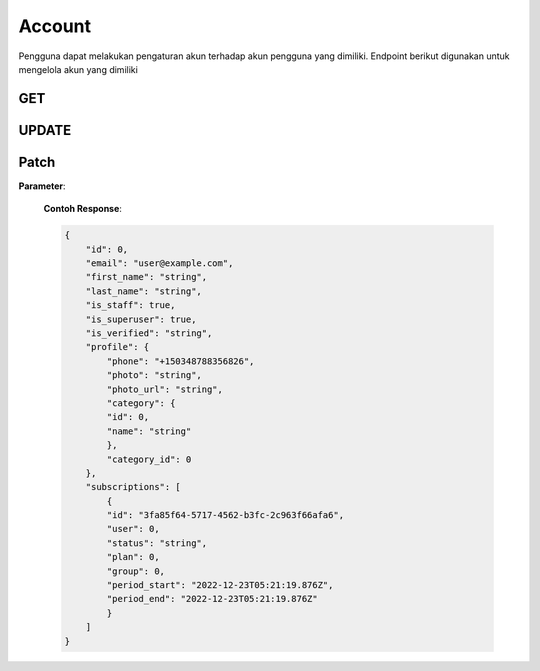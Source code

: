 Account
+++++++

Pengguna dapat melakukan pengaturan akun terhadap akun pengguna yang dimiliki. Endpoint berikut digunakan untuk mengelola akun yang dimiliki

.. _account-user:

GET
=====

.. http:get:: /account

   Untuk mendapatkan data akun 
   
   Note:
   Default accepted fields: username, first_name, last_name 
   Default display fields: pk, username, email, first_name, last_name
   Read-only fields: pk, email
   Returns UserModel fields.

   **Contoh Response**:

   .. sourcecode:: json
        [
            {
                "id": 0,
                "email": "user@example.com",
                "first_name": "string",
                "last_name": "string",
                "is_staff": true,
                "is_superuser": true,
                "is_verified": "string",
                "profile": {
                    "phone": "74874011579",
                    "photo": "string",
                    "photo_url": "string",
                    "category": {
                    "id": 0,
                    "name": "string"
                    },
                    "category_id": 0
                },
                "subscriptions": [
                    {
                    "id": "3fa85f64-5717-4562-b3fc-2c963f66afa6",
                    "user": 0,
                    "status": "string",
                    "plan": 0,
                    "group": 0,
                    "period_start": "2022-12-23T05:07:49.637Z",
                    "period_end": "2022-12-23T05:07:49.637Z"
                    }
                ]
                }
        ]

UPDATE
======
.. http:put:: /account

   Mengupdate data akun.

   Note:
   Default accepted fields: username, first_name, last_name
   Default display fields: pk, username, email, first_name, last_name
   Read-only fields: pk, email

    **Parameter**:

   .. sourcecode:: json
        {
            "first_name": "string",
            "last_name": "string",
            "profile": {
                "phone": "316373486",
                "category": {
                "name": "string"
                },
                "category_id": 0
            }
        }


   **Contoh Response**:

   .. sourcecode:: json

        {
        "id": 0,
        "email": "user@example.com",
        "first_name": "string",
        "last_name": "string",
        "is_staff": true,
        "is_superuser": true,
        "is_verified": "string",
        "profile": {
            "phone": "1512062301716",
            "photo": "string",
            "photo_url": "string",
            "category": {
            "id": 0,
            "name": "string"
            },
            "category_id": 0
        },
        "subscriptions": [
            {
            "id": "3fa85f64-5717-4562-b3fc-2c963f66afa6",
            "user": 0,
            "status": "string",
            "plan": 0,
            "group": 0,
            "period_start": "2022-12-23T05:21:19.868Z",
            "period_end": "2022-12-23T05:21:19.869Z"
            }
        ]
        }


Patch
======

.. http:patch:: /account

   Mengupdate data akun pengguna

**Parameter**:
    
   .. sourcecode:: json
    {
        "first_name": "string",
        "last_name": "string",
        "profile": {
            "phone": "124697711486559",
            "category": {
            "name": "string"
            },
            "category_id": 0
    }

   **Contoh Response**:

   .. sourcecode:: json

    {
        "id": 0,
        "email": "user@example.com",
        "first_name": "string",
        "last_name": "string",
        "is_staff": true,
        "is_superuser": true,
        "is_verified": "string",
        "profile": {
            "phone": "+150348788356826",
            "photo": "string",
            "photo_url": "string",
            "category": {
            "id": 0,
            "name": "string"
            },
            "category_id": 0
        },
        "subscriptions": [
            {
            "id": "3fa85f64-5717-4562-b3fc-2c963f66afa6",
            "user": 0,
            "status": "string",
            "plan": 0,
            "group": 0,
            "period_start": "2022-12-23T05:21:19.876Z",
            "period_end": "2022-12-23T05:21:19.876Z"
            }
        ]
    }